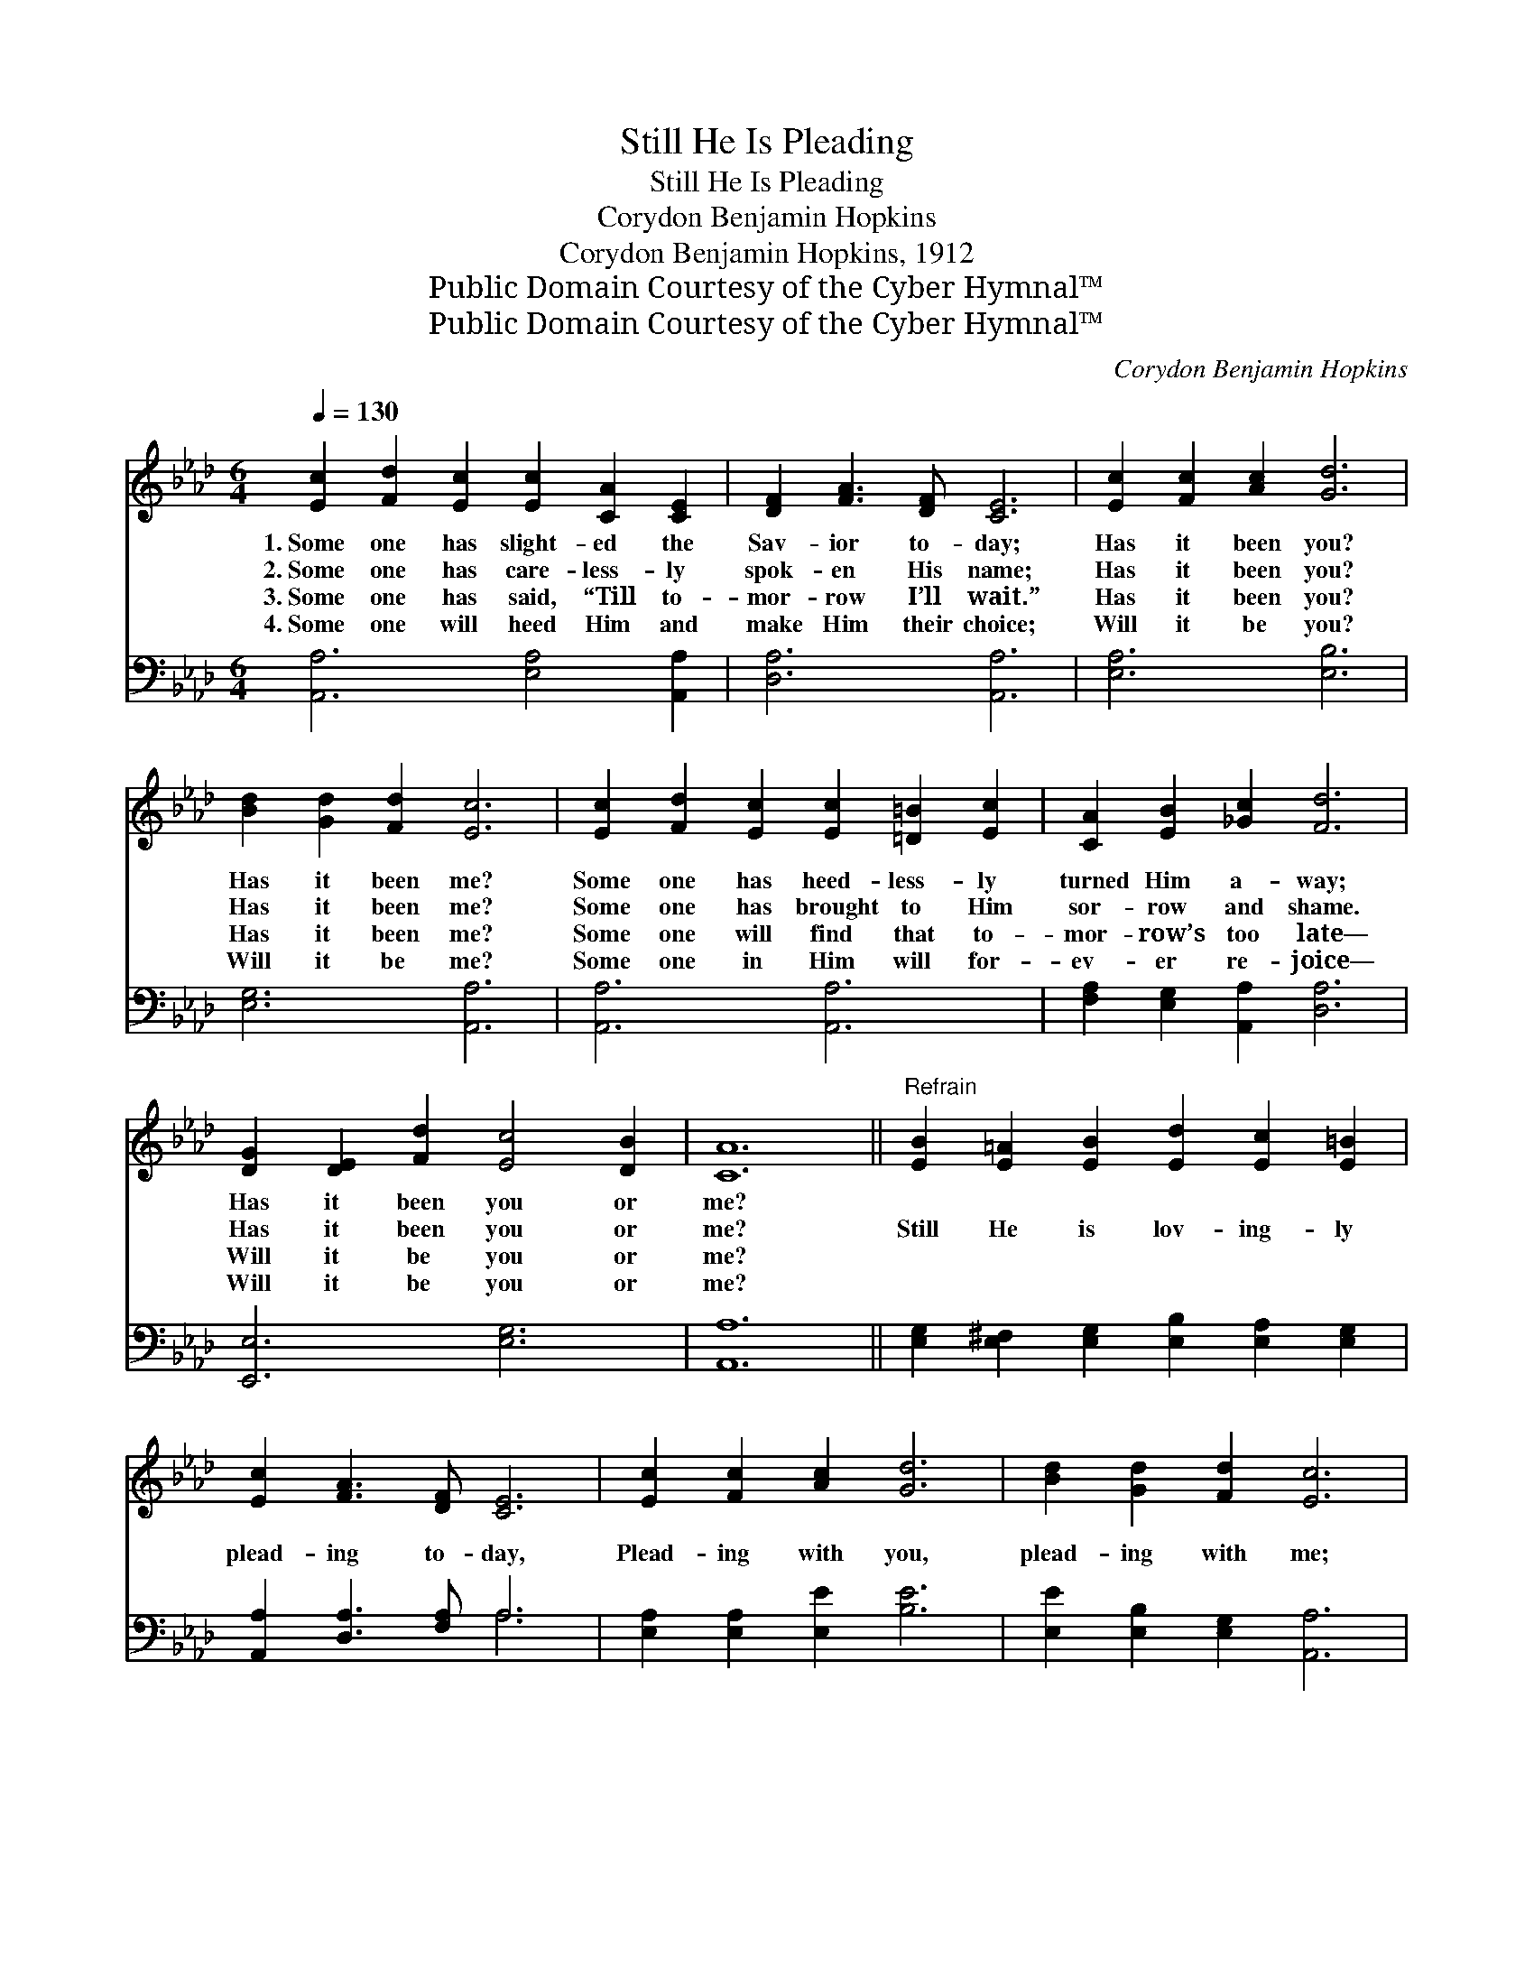 X:1
T:Still He Is Pleading
T:Still He Is Pleading
T:Corydon Benjamin Hopkins
T:Corydon Benjamin Hopkins, 1912
T:Public Domain Courtesy of the Cyber Hymnal™
T:Public Domain Courtesy of the Cyber Hymnal™
C:Corydon Benjamin Hopkins
Z:Public Domain
Z:Courtesy of the Cyber Hymnal™
%%score ( 1 2 ) ( 3 4 )
L:1/8
Q:1/4=130
M:6/4
K:Ab
V:1 treble 
V:2 treble 
V:3 bass 
V:4 bass 
V:1
 [Ec]2 [Fd]2 [Ec]2 [Ec]2 [CA]2 [CE]2 | [DF]2 [FA]3 [DF] [CE]6 | [Ec]2 [Fc]2 [Ac]2 [Gd]6 | %3
w: 1.~Some one has slight- ed the|Sav- ior to- day;|Has it been you?|
w: 2.~Some one has care- less- ly|spok- en His name;|Has it been you?|
w: 3.~Some one has said, “Till to-|mor- row I’ll wait.”|Has it been you?|
w: 4.~Some one will heed Him and|make Him their choice;|Will it be you?|
 [Bd]2 [Gd]2 [Fd]2 [Ec]6 | [Ec]2 [Fd]2 [Ec]2 [Ec]2 [=D=B]2 [Ec]2 | [CA]2 [EB]2 [_Gc]2 [Fd]6 | %6
w: Has it been me?|Some one has heed- less- ly|turned Him a- way;|
w: Has it been me?|Some one has brought to Him|sor- row and shame.|
w: Has it been me?|Some one will find that to-|mor- row’s too late—|
w: Will it be me?|Some one in Him will for-|ev- er re- joice—|
 [DG]2 [DE]2 [Fd]2 [Ec]4 [DB]2 | [CA]12 ||"^Refrain" [EB]2 [E=A]2 [EB]2 [Ed]2 [Ec]2 [E=B]2 | %9
w: Has it been you or|me?||
w: Has it been you or|me?|Still He is lov- ing- ly|
w: Will it be you or|me?||
w: Will it be you or|me?||
 [Ec]2 [FA]3 [DF] [CE]6 | [Ec]2 [Fc]2 [Ac]2 [Gd]6 | [Bd]2 [Gd]2 [Fd]2 [Ec]6 | %12
w: |||
w: plead- ing to- day,|Plead- ing with you,|plead- ing with me;|
w: |||
w: |||
 [Ae]2 [A=d]2 [Ae]2 [Ec]2 [EB]2 [EA]2 | [DF]2 [FA]2 [_FB]2 [Ec]6 | %14
w: ||
w: Tho’ we so oft- en have|turned Him a- way,|
w: ||
w: ||
"^riten." [Fd]3 [Ec] [EA]2 E2!<(! [DG]2 [DB]2 | [CA]12!<)! |] %16
w: ||
w: He’s plead- ing with you and|me.|
w: ||
w: ||
V:2
 x12 | x12 | x12 | x12 | x12 | x12 | x12 | x12 || x12 | x12 | x12 | x12 | x12 | x12 | x6 E2 x4 | %15
 x12 |] %16
V:3
 [A,,A,]6 [E,A,]4 [A,,A,]2 | [D,A,]6 [A,,A,]6 | [E,A,]6 [E,B,]6 | [E,G,]6 [A,,A,]6 | %4
 [A,,A,]6 [A,,A,]6 | [F,A,]2 [E,G,]2 [A,,A,]2 [D,A,]6 | [E,,E,]6 [E,G,]6 | [A,,A,]12 || %8
 [E,G,]2 [E,^F,]2 [E,G,]2 [E,B,]2 [E,A,]2 [E,G,]2 | [A,,A,]2 [D,A,]3 [F,A,] A,6 | %10
 [E,A,]2 [E,A,]2 [E,E]2 [B,E]6 | [E,E]2 [E,B,]2 [E,G,]2 [A,,A,]6 | %12
 [A,C]2 [A,=B,]2 [A,C]2 [A,,A,]2 [=B,,G,]2 [C,A,]2 | [D,A,]2 [D,A,]2 [D,A,]2 [A,,A,]6 | %14
 [D,A,]3 [E,A,] [E,C]2 [E,D]2 [E,B,]2 [E,G,]2 | [A,,A,]12 |] %16
V:4
 x12 | x12 | x12 | x12 | x12 | x12 | x12 | x12 || x12 | x6 A,6 | x12 | x12 | x12 | x12 | x12 | %15
 x12 |] %16

